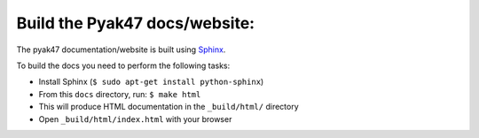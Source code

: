 ---------------------------------------
Build the Pyak47 docs/website:
---------------------------------------

The pyak47 documentation/website is built using `Sphinx`_.

.. _Sphinx: http://sphinx.pocoo.org/

To build the docs you need to perform the following tasks:

* Install Sphinx (``$ sudo apt-get install python-sphinx``)
* From this ``docs`` directory, run: ``$ make html``
* This will produce HTML documentation in the ``_build/html/`` directory
* Open ``_build/html/index.html`` with your browser
